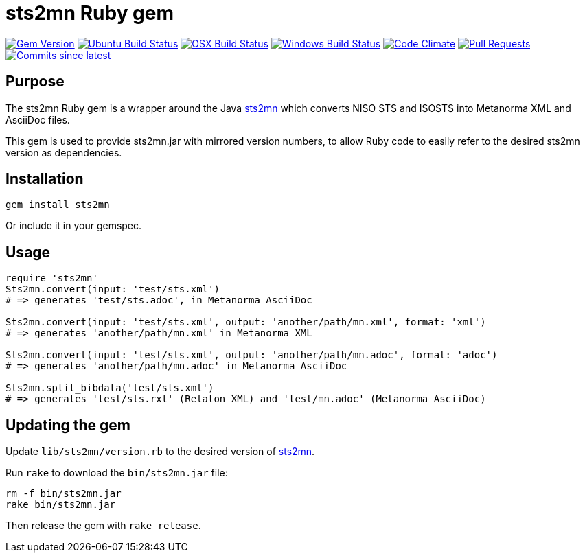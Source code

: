 = sts2mn Ruby gem

image:https://img.shields.io/gem/v/metanorma.svg["Gem Version", link="https://rubygems.org/gems/metanorma"]
image:https://github.com/metanorma/sts2mn-ruby/workflows/ubuntu/badge.svg["Ubuntu Build Status", link="https://github.com/metanorma/sts2mn-ruby/actions?query=workflow%3Aubuntu"]
image:https://github.com/metanorma/sts2mn-ruby/workflows/macos/badge.svg["OSX Build Status", link="https://github.com/metanorma/sts2mn-ruby/actions?query=workflow%3Amacos"]
image:https://github.com/metanorma/sts2mn-ruby/workflows/windows/badge.svg["Windows Build Status", link="https://github.com/metanorma/sts2mn-ruby/actions?query=workflow%3Awindows"]
image:https://codeclimate.com/github/metanorma/sts2mn-ruby/badges/gpa.svg["Code Climate", link="https://codeclimate.com/github/metanorma/sts2mn-ruby"]
image:https://img.shields.io/github/issues-pr-raw/metanorma/sts2mn-ruby.svg["Pull Requests", link="https://github.com/metanorma/sts2mn-ruby/pulls"]
image:https://img.shields.io/github/commits-since/metanorma/sts2mn-ruby/latest.svg["Commits since latest",link="https://github.com/metanorma/sts2mn-ruby/releases"]

== Purpose

The sts2mn Ruby gem is a wrapper around the Java https://github.com/metanorma/sts2mn[sts2mn]
which converts NISO STS and ISOSTS into Metanorma XML and AsciiDoc files.

This gem is used to provide sts2mn.jar with mirrored version numbers, to allow
Ruby code to easily refer to the desired sts2mn version as dependencies.

== Installation

[source,ruby]
----
gem install sts2mn
----

Or include it in your gemspec.

== Usage

[source,ruby]
----
require 'sts2mn'
Sts2mn.convert(input: 'test/sts.xml')
# => generates 'test/sts.adoc', in Metanorma AsciiDoc

Sts2mn.convert(input: 'test/sts.xml', output: 'another/path/mn.xml', format: 'xml')
# => generates 'another/path/mn.xml' in Metanorma XML

Sts2mn.convert(input: 'test/sts.xml', output: 'another/path/mn.adoc', format: 'adoc')
# => generates 'another/path/mn.adoc' in Metanorma AsciiDoc

Sts2mn.split_bibdata('test/sts.xml')
# => generates 'test/sts.rxl' (Relaton XML) and 'test/mn.adoc' (Metanorma AsciiDoc)
----

== Updating the gem

Update `lib/sts2mn/version.rb` to the desired version of https://github.com/metanorma/sts2mn[sts2mn].

Run `rake` to download the `bin/sts2mn.jar` file:

[source,ruby]
----
rm -f bin/sts2mn.jar
rake bin/sts2mn.jar
----

Then release the gem with `rake release`.


